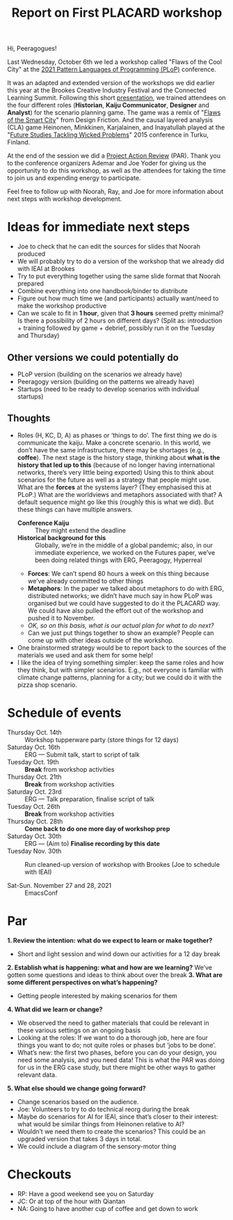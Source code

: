 #+title: Report on First PLACARD workshop

Hi, Peeragogues!

Last Wednesday, October 6th we led a workshop called "Flaws of the
Cool City" at the [[https://www.hillside.net/plop/2021/][2021 Pattern Languages of Programming (PLoP)]]
conference.

It was an adapted and extended version of the workshops we did earlier
this year at the Brookes Creative Industry Festival and the Connected
Learning Summit. Following this short [[https://docs.google.com/presentation/d/1xf7sgCciZNKDe5dWKQkYbj8oI1qYR0oqzo3VFOHpavI/edit?usp=drivesdk][presentation]], we trained
attendees on the four different roles (*Historian*, *Kaiju Communicator*,
*Designer* and *Analyst*) for the scenario planning game.  The game was a
remix of "[[http://www.flawsofthesmartcity.com/][Flaws of the Smart City]]" from Design Friction.  And the
causal layered analysis (CLA) game Heinonen, Minkkinen, Karjalainen,
and Inayatullah played at the "[[https://doi.org/10.1016/j.techfore.2016.10.011][Future Studies Tackling Wicked Problems]]"
2015 conference in Turku, Finland.

At the end of the session we did a [[https://docs.google.com/document/d/17JCmBYqN6_zwxgY2cUkMQPU2jVoahgU8iidCErtZ_ts/edit][Project Action Review]] (PAR).  Thank
you to the conference organizers Ademar and Joe Yoder for giving us
the opportunity to do this workshop, as well as the attendees for
taking the time to join us and expending energy to participate.

Feel free to follow up with Noorah, Ray, and Joe for more information
about next steps with workshop development.

* Ideas for immediate next steps

- Joe to check that he can edit the sources for slides that Noorah produced
- We will probably try to do a version of the workshop that we already did with IEAI at Brookes
- Try to put everything together using the same slide format that Noorah prepared
- Combine everything into one handbook/binder to distribute
- Figure out how much time we (and participants) actually want/need to make the workshop productive
- Can we scale to fit in *1 hour*, given that *3 hours* seemed pretty minimal?  Is there a possibility of 2 hours on different days? (Split as: introduction + training followed by game + debrief, possibly run it on the Tuesday and Thursday)

** Other versions we could potentially do

- PLoP version (building on the scenarios we already have)
- Peeragogy version (building on the patterns we already have)
- Startups (need to be ready to develop scenarios with individual startups)

** Thoughts

- Roles (H, KC, D, A) as phases or ‘things to do’.  The first thing we do is communicate the kaiju.  Make a concrete scenario.  In this world, we don’t have the same infrastructure, there may be shortages (e.g., *coffee*).  The next stage is the history stage, thinking about *what is the history that led up to this* (because of no longer having international networks, there’s very little being exported)  Using this to think about scenarios for the future as well as a strategy that people might use.   What are the *forces* at the systems layer?  (They emphasised this at PLoP.)  What are the worldviews and metaphors associated with that?  A default sequence might go like this (roughly this is what we did).  But these things can have multiple answers.
  - *Conference Kaiju* :: They might extend the deadline
  - *Historical background for this* :: Globally, we’re in the middle of a global pandemic; also, in our immediate experience, we worked on the Futures paper, we’ve been doing related things with ERG, Peeragogy, Hyperreal
  - *Forces*: We can’t spend 80 hours a week on this thing because we’ve already committed to other things
  - *Metaphors*: In the paper we talked about metaphors to do with ERG, distributed networks; we didn’t have much say in how PLoP was organised but we could have suggested to do it the PLACARD way.  We could have also pulled the effort out of the workshop and pushed it to November.
  - /OK, so on this basis, what is our actual plan for what to do next?/
  - Can we just put things together to show an example?  People can come up with other ideas outside of the workshop.
- One brainstormed strategy would be to report back to the sources of the materials we used and ask them for some help! 
- I like the idea of trying something simpler: keep the same roles and how they think, but with simpler scenarios.  E.g., not everyone is familiar with climate change patterns, planning for a city; but we could do it with the pizza shop scenario.

* Schedule of events

- Thursday Oct. 14th :: Workshop tupperware party (store things for 12 days)
- Saturday Oct. 16th :: ERG — Submit talk, start to script of talk
- Tuesday Oct. 19th  :: *Break* from workshop activities
- Thursday Oct. 21th :: *Break* from workshop activities
- Saturday Oct. 23rd :: ERG — Talk preparation, finalise script of talk
- Tuesday Oct. 26th  :: *Break* from workshop activities
- Thursday Oct. 28th :: *Come back to do one more day of workshop prep*
- Saturday Oct. 30th :: ERG — (Aim to) *Finalise recording by this date*
- Tuesday Nov. 30th  :: Run cleaned-up version of workshop with Brookes (Joe to schedule with IEAI)

- Sat-Sun. November 27 and 28, 2021 :: EmacsConf

* Par

*1. Review the intention: what do we expect to learn or make together?*
- Short and light session and wind down our activities for a 12 day break
*2. Establish what is happening: what and how are we learning?*
We’ve gotten some questions and ideas to think about over the break
*3. What are some different perspectives on what’s happening?*
- Getting people interested by making scenarios for them
*4. What did we learn or change?*
- We observed the need to gather materials that could be relevant in these various settings on an ongoing basis
- Looking at the roles: If we want to do a thorough job, here are four things you want to do; not quite roles or phases but ‘jobs to be done’.
- What’s new: the first two phases, before you can do your design, you need some analysis, and you need data!  This is what the PAR was doing for us in the ERG case study, but there might be other ways to gather relevant data.
*5. What else should we change going forward?*
- Change scenarios based on the audience.
- Joe: Volunteers to try to do technical reorg during the break
- Maybe do scenarios for AI for IEAI, since that’s closer to their interest: what would be similar things from Heinonen relative to AI?
- Wouldn’t we need them to create the scenarios?  This could be an upgraded version that takes 3 days in total.
- We could include a diagram of the sensory-motor thing

* Checkouts

- RP: Have a good weekend see you on Saturday
- JC: Or at top of the hour with Qiantan
- NA: Going to have another cup of coffee and get down to work
